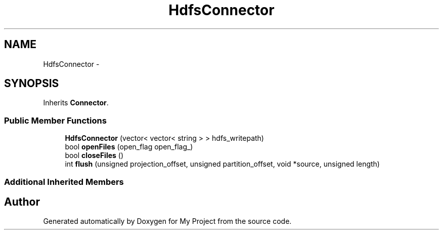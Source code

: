 .TH "HdfsConnector" 3 "Fri Oct 9 2015" "My Project" \" -*- nroff -*-
.ad l
.nh
.SH NAME
HdfsConnector \- 
.SH SYNOPSIS
.br
.PP
.PP
Inherits \fBConnector\fP\&.
.SS "Public Member Functions"

.in +1c
.ti -1c
.RI "\fBHdfsConnector\fP (vector< vector< string > > hdfs_writepath)"
.br
.ti -1c
.RI "bool \fBopenFiles\fP (open_flag open_flag_)"
.br
.ti -1c
.RI "bool \fBcloseFiles\fP ()"
.br
.ti -1c
.RI "int \fBflush\fP (unsigned projection_offset, unsigned partition_offset, void *source, unsigned length)"
.br
.in -1c
.SS "Additional Inherited Members"


.SH "Author"
.PP 
Generated automatically by Doxygen for My Project from the source code\&.

